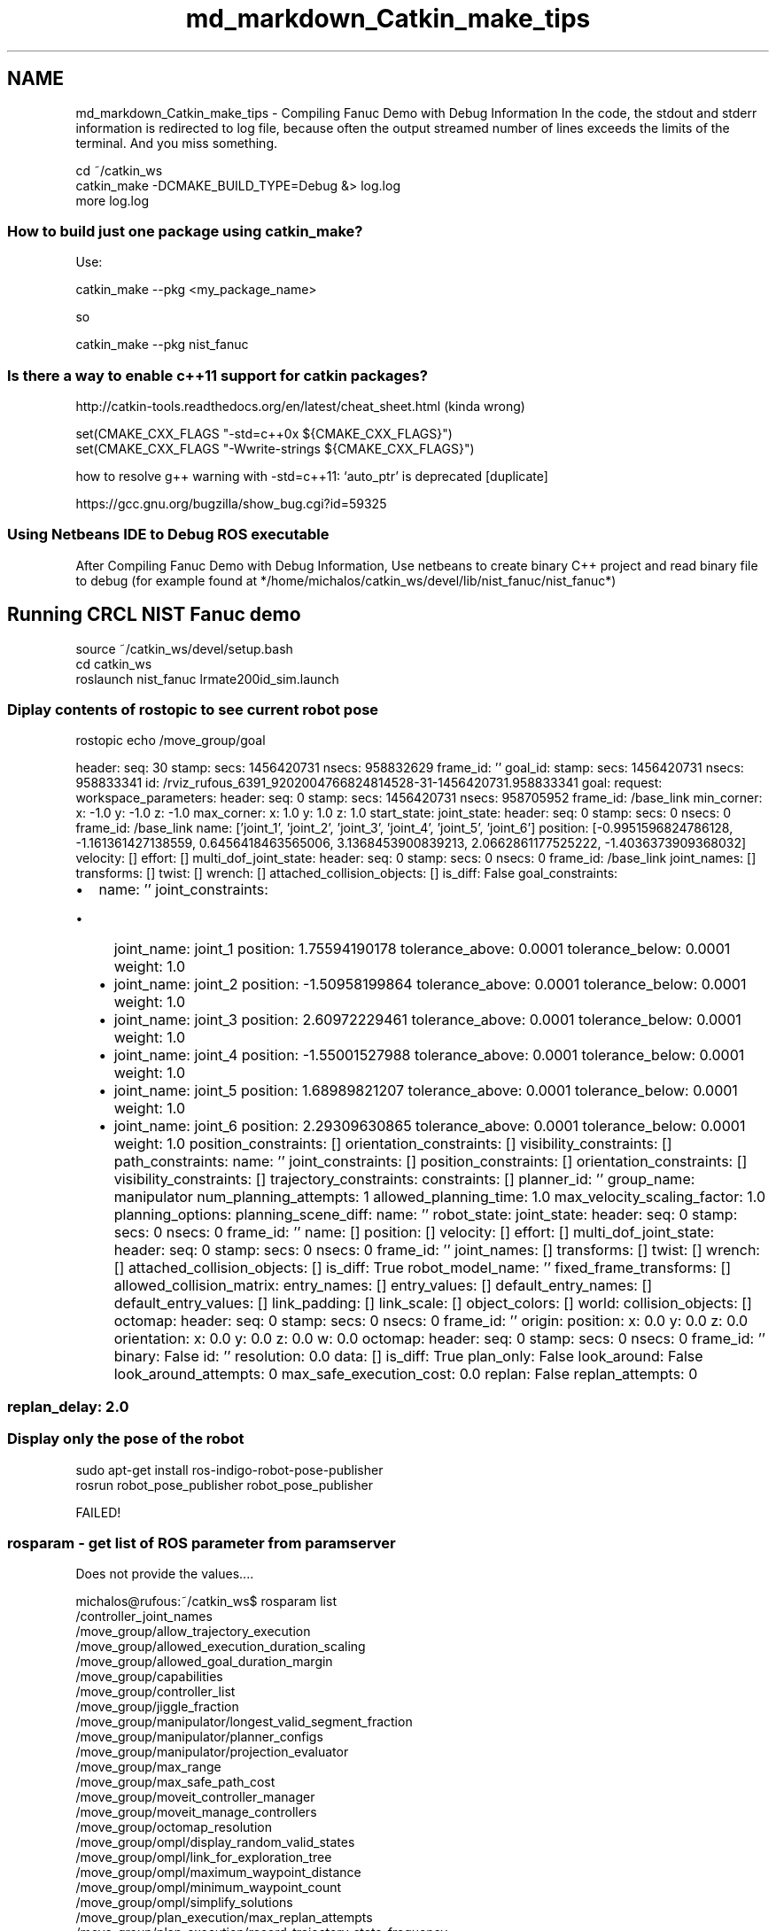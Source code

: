 .TH "md_markdown_Catkin_make_tips" 3 "Fri Apr 15 2016" "CRCL FANUC" \" -*- nroff -*-
.ad l
.nh
.SH NAME
md_markdown_Catkin_make_tips \- Compiling Fanuc Demo with Debug Information 
In the code, the stdout and stderr information is redirected to log file, because often the output streamed number of lines exceeds the limits of the terminal\&. And you miss something\&. 
.PP
.nf
cd ~/catkin_ws
catkin_make -DCMAKE_BUILD_TYPE=Debug &> log.log
more log.log

.fi
.PP
.PP
.SS "How to build just one package using catkin_make? "
.PP
Use: 
.PP
.nf
catkin_make --pkg <my_package_name>

.fi
.PP
.PP
so 
.PP
.nf
catkin_make --pkg nist_fanuc

.fi
.PP
.PP
.SS "Is there a way to enable c++11 support for catkin packages? "
.PP
.PP
.nf
http://catkin-tools.readthedocs.org/en/latest/cheat_sheet.html (kinda wrong)

set(CMAKE_CXX_FLAGS "-std=c++0x ${CMAKE_CXX_FLAGS}")
set(CMAKE_CXX_FLAGS "-Wwrite-strings ${CMAKE_CXX_FLAGS}")
.fi
.PP
.PP
how to resolve g++ warning with -std=c++11: ‘auto_ptr’ is deprecated [duplicate] 
.PP
.nf
https://gcc.gnu.org/bugzilla/show_bug.cgi?id=59325

.fi
.PP
.PP
.SS "Using Netbeans IDE to Debug ROS executable "
.PP
After Compiling Fanuc Demo with Debug Information, Use netbeans to create binary C++ project and read binary file to debug (for example found at */home/michalos/catkin_ws/devel/lib/nist_fanuc/nist_fanuc*)
.PP
.SH "Running CRCL \fBNIST\fP Fanuc demo "
.PP
.PP
.PP
.nf
 source ~/catkin_ws/devel/setup.bash
 cd catkin_ws
 roslaunch nist_fanuc lrmate200id_sim.launch
.fi
.PP
.PP
.SS "Diplay contents of rostopic to see current robot pose "
.PP
rostopic echo /move_group/goal
.PP
header: seq: 30 stamp: secs: 1456420731 nsecs: 958832629 frame_id: '' goal_id: stamp: secs: 1456420731 nsecs: 958833341 id: /rviz_rufous_6391_9202004766824814528-31-1456420731\&.958833341 goal: request: workspace_parameters: header: seq: 0 stamp: secs: 1456420731 nsecs: 958705952 frame_id: /base_link min_corner: x: -1\&.0 y: -1\&.0 z: -1\&.0 max_corner: x: 1\&.0 y: 1\&.0 z: 1\&.0 start_state: joint_state: header: seq: 0 stamp: secs: 0 nsecs: 0 frame_id: /base_link name: ['joint_1', 'joint_2', 'joint_3', 'joint_4', 'joint_5', 'joint_6'] position: [-0\&.9951596824786128, -1\&.161361427138559, 0\&.6456418463565006, 3\&.1368453900839213, 2\&.0662861177525222, -1\&.4036373909368032] velocity: [] effort: [] multi_dof_joint_state: header: seq: 0 stamp: secs: 0 nsecs: 0 frame_id: /base_link joint_names: [] transforms: [] twist: [] wrench: [] attached_collision_objects: [] is_diff: False goal_constraints:
.IP "\(bu" 2
name: '' joint_constraints:
.IP "  \(bu" 4
joint_name: joint_1 position: 1\&.75594190178 tolerance_above: 0\&.0001 tolerance_below: 0\&.0001 weight: 1\&.0
.IP "  \(bu" 4
joint_name: joint_2 position: -1\&.50958199864 tolerance_above: 0\&.0001 tolerance_below: 0\&.0001 weight: 1\&.0
.IP "  \(bu" 4
joint_name: joint_3 position: 2\&.60972229461 tolerance_above: 0\&.0001 tolerance_below: 0\&.0001 weight: 1\&.0
.IP "  \(bu" 4
joint_name: joint_4 position: -1\&.55001527988 tolerance_above: 0\&.0001 tolerance_below: 0\&.0001 weight: 1\&.0
.IP "  \(bu" 4
joint_name: joint_5 position: 1\&.68989821207 tolerance_above: 0\&.0001 tolerance_below: 0\&.0001 weight: 1\&.0
.IP "  \(bu" 4
joint_name: joint_6 position: 2\&.29309630865 tolerance_above: 0\&.0001 tolerance_below: 0\&.0001 weight: 1\&.0 position_constraints: [] orientation_constraints: [] visibility_constraints: [] path_constraints: name: '' joint_constraints: [] position_constraints: [] orientation_constraints: [] visibility_constraints: [] trajectory_constraints: constraints: [] planner_id: '' group_name: manipulator num_planning_attempts: 1 allowed_planning_time: 1\&.0 max_velocity_scaling_factor: 1\&.0 planning_options: planning_scene_diff: name: '' robot_state: joint_state: header: seq: 0 stamp: secs: 0 nsecs: 0 frame_id: '' name: [] position: [] velocity: [] effort: [] multi_dof_joint_state: header: seq: 0 stamp: secs: 0 nsecs: 0 frame_id: '' joint_names: [] transforms: [] twist: [] wrench: [] attached_collision_objects: [] is_diff: True robot_model_name: '' fixed_frame_transforms: [] allowed_collision_matrix: entry_names: [] entry_values: [] default_entry_names: [] default_entry_values: [] link_padding: [] link_scale: [] object_colors: [] world: collision_objects: [] octomap: header: seq: 0 stamp: secs: 0 nsecs: 0 frame_id: '' origin: position: x: 0\&.0 y: 0\&.0 z: 0\&.0 orientation: x: 0\&.0 y: 0\&.0 z: 0\&.0 w: 0\&.0 octomap: header: seq: 0 stamp: secs: 0 nsecs: 0 frame_id: '' binary: False id: '' resolution: 0\&.0 data: [] is_diff: True plan_only: False look_around: False look_around_attempts: 0 max_safe_execution_cost: 0\&.0 replan: False replan_attempts: 0 
.SS "replan_delay: 2\&.0 "

.PP

.PP
.PP
.SS "Display only the pose of the robot "
.PP
.PP
.nf
sudo apt-get install ros-indigo-robot-pose-publisher
rosrun robot_pose_publisher robot_pose_publisher
.fi
.PP
.PP
FAILED!
.PP
.SS "rosparam - get list of ROS parameter from paramserver "
.PP
Does not provide the values\&.\&.\&.\&. 
.PP
.nf
michalos@rufous:~/catkin_ws$ rosparam list
/controller_joint_names
/move_group/allow_trajectory_execution
/move_group/allowed_execution_duration_scaling
/move_group/allowed_goal_duration_margin
/move_group/capabilities
/move_group/controller_list
/move_group/jiggle_fraction
/move_group/manipulator/longest_valid_segment_fraction
/move_group/manipulator/planner_configs
/move_group/manipulator/projection_evaluator
/move_group/max_range
/move_group/max_safe_path_cost
/move_group/moveit_controller_manager
/move_group/moveit_manage_controllers
/move_group/octomap_resolution
/move_group/ompl/display_random_valid_states
/move_group/ompl/link_for_exploration_tree
/move_group/ompl/maximum_waypoint_distance
/move_group/ompl/minimum_waypoint_count
/move_group/ompl/simplify_solutions
/move_group/plan_execution/max_replan_attempts
/move_group/plan_execution/record_trajectory_state_frequency
/move_group/planner_configs/BKPIECEkConfigDefault/border_fraction
/move_group/planner_configs/BKPIECEkConfigDefault/failed_expansion_score_factor
/move_group/planner_configs/BKPIECEkConfigDefault/min_valid_path_fraction
/move_group/planner_configs/BKPIECEkConfigDefault/range
/move_group/planner_configs/BKPIECEkConfigDefault/type
/move_group/planner_configs/ESTkConfigDefault/goal_bias
/move_group/planner_configs/ESTkConfigDefault/range
/move_group/planner_configs/ESTkConfigDefault/type
/move_group/planner_configs/KPIECEkConfigDefault/border_fraction
/move_group/planner_configs/KPIECEkConfigDefault/failed_expansion_score_factor
/move_group/planner_configs/KPIECEkConfigDefault/goal_bias
/move_group/planner_configs/KPIECEkConfigDefault/min_valid_path_fraction
/move_group/planner_configs/KPIECEkConfigDefault/range
/move_group/planner_configs/KPIECEkConfigDefault/type
/move_group/planner_configs/LBKPIECEkConfigDefault/border_fraction
/move_group/planner_configs/LBKPIECEkConfigDefault/min_valid_path_fraction
/move_group/planner_configs/LBKPIECEkConfigDefault/range
/move_group/planner_configs/LBKPIECEkConfigDefault/type
/move_group/planner_configs/PRMkConfigDefault/max_nearest_neighbors
/move_group/planner_configs/PRMkConfigDefault/type
/move_group/planner_configs/PRMstarkConfigDefault/type
/move_group/planner_configs/RRTConnectkConfigDefault/range
/move_group/planner_configs/RRTConnectkConfigDefault/type
/move_group/planner_configs/RRTkConfigDefault/goal_bias
/move_group/planner_configs/RRTkConfigDefault/range
/move_group/planner_configs/RRTkConfigDefault/type
/move_group/planner_configs/RRTstarkConfigDefault/delay_collision_checking
/move_group/planner_configs/RRTstarkConfigDefault/goal_bias
/move_group/planner_configs/RRTstarkConfigDefault/range
/move_group/planner_configs/RRTstarkConfigDefault/type
/move_group/planner_configs/SBLkConfigDefault/range
/move_group/planner_configs/SBLkConfigDefault/type
/move_group/planner_configs/TRRTkConfigDefault/frountierNodeRatio
/move_group/planner_configs/TRRTkConfigDefault/frountier_threshold
/move_group/planner_configs/TRRTkConfigDefault/goal_bias
/move_group/planner_configs/TRRTkConfigDefault/init_temperature
/move_group/planner_configs/TRRTkConfigDefault/k_constant
/move_group/planner_configs/TRRTkConfigDefault/max_states_failed
/move_group/planner_configs/TRRTkConfigDefault/min_temperature
/move_group/planner_configs/TRRTkConfigDefault/range
/move_group/planner_configs/TRRTkConfigDefault/temp_change_factor
/move_group/planner_configs/TRRTkConfigDefault/type
/move_group/planning_plugin
/move_group/planning_scene_monitor/publish_geometry_updates
/move_group/planning_scene_monitor/publish_planning_scene
/move_group/planning_scene_monitor/publish_planning_scene_hz
/move_group/planning_scene_monitor/publish_state_updates
/move_group/planning_scene_monitor/publish_transforms_updates
/move_group/request_adapters
/move_group/sense_for_plan/discard_overlapping_cost_sources
/move_group/sense_for_plan/max_cost_sources
/move_group/sense_for_plan/max_look_attempts
/move_group/sense_for_plan/max_safe_path_cost
/move_group/start_state_max_bounds_error
/move_group/trajectory_execution/allowed_execution_duration_scaling
/move_group/trajectory_execution/execution_duration_monitoring
/move_group/trajectory_execution/execution_velocity_scaling
/robot_description
/robot_description_kinematics/manipulator/kinematics_solver
/robot_description_kinematics/manipulator/kinematics_solver_attempts
/robot_description_kinematics/manipulator/kinematics_solver_search_resolution
/robot_description_kinematics/manipulator/kinematics_solver_timeout
/robot_description_planning/joint_limits/joint_1/has_acceleration_limits
/robot_description_planning/joint_limits/joint_1/has_velocity_limits
/robot_description_planning/joint_limits/joint_1/max_acceleration
/robot_description_planning/joint_limits/joint_1/max_velocity
/robot_description_planning/joint_limits/joint_2/has_acceleration_limits
/robot_description_planning/joint_limits/joint_2/has_velocity_limits
/robot_description_planning/joint_limits/joint_2/max_acceleration
/robot_description_planning/joint_limits/joint_2/max_velocity
/robot_description_planning/joint_limits/joint_3/has_acceleration_limits
/robot_description_planning/joint_limits/joint_3/has_velocity_limits
/robot_description_planning/joint_limits/joint_3/max_acceleration
/robot_description_planning/joint_limits/joint_3/max_velocity
/robot_description_planning/joint_limits/joint_4/has_acceleration_limits
/robot_description_planning/joint_limits/joint_4/has_velocity_limits
/robot_description_planning/joint_limits/joint_4/max_acceleration
/robot_description_planning/joint_limits/joint_4/max_velocity
/robot_description_planning/joint_limits/joint_5/has_acceleration_limits
/robot_description_planning/joint_limits/joint_5/has_velocity_limits
/robot_description_planning/joint_limits/joint_5/max_acceleration
/robot_description_planning/joint_limits/joint_5/max_velocity
/robot_description_planning/joint_limits/joint_6/has_acceleration_limits
/robot_description_planning/joint_limits/joint_6/has_velocity_limits
/robot_description_planning/joint_limits/joint_6/max_acceleration
/robot_description_planning/joint_limits/joint_6/max_velocity
/robot_description_semantic
/rosdistro
/roslaunch/uris/host_rufous__60560
/rosversion
/run_id
/rviz_rufous_23871_3766625969024100662/manipulator/kinematics_solver
/rviz_rufous_23871_3766625969024100662/manipulator/kinematics_solver_attempts
/rviz_rufous_23871_3766625969024100662/manipulator/kinematics_solver_search_resolution
/rviz_rufous_23871_3766625969024100662/manipulator/kinematics_solver_timeout
/rviz_rufous_23871_3766625969024100662/motionplanning_planning_scene_monitor/publish_geometry_updates
/rviz_rufous_23871_3766625969024100662/motionplanning_planning_scene_monitor/publish_planning_scene
/rviz_rufous_23871_3766625969024100662/motionplanning_planning_scene_monitor/publish_planning_scene_hz
/rviz_rufous_23871_3766625969024100662/motionplanning_planning_scene_monitor/publish_state_updates
/rviz_rufous_23871_3766625969024100662/motionplanning_planning_scene_monitor/publish_transforms_updates
michalos@rufous:~/catkin_ws$ 

.fi
.PP
.PP
.SS "Remove installed package from ubuntu "
.PP
sudo apt-get remove grip
.PP
.SS "Pose conversion tests "
.PP
Old way: CRCL conversion tests CRCL Pose 0\&.4643,0\&.02436,1\&.275,0\&.01676,0\&.08284,0\&.9964,0\&.2896,0\&.9535,-0\&.08413, Urdf Pose Translation = 464\&.3:24\&.36:1275 Rotation = -95\&.0423:16\&.8334:-88\&.9969
.PP
Eigen way: no rpy intermediary step CRCL Pose 0\&.4643,0\&.02436,1\&.275,0\&.01676,0\&.08284,0\&.9964,0\&.2896,0\&.9535,-0\&.08413, Urdf Pose Translation = 464\&.3:24\&.36:1275 Rotation = 174\&.572:-85\&.1698:78\&.5552
.PP
urdf::Pose Convert(Crcl::PoseType & pose, double lengthConversion) { urdf::Pose p;
.PP
p\&.position\&.x = pose\&.Point()\&.X() * lengthConversion; p\&.position\&.y = pose\&.Point()\&.Y() * lengthConversion; p\&.position\&.z = pose\&.Point()\&.Z() * lengthConversion;
.PP
Eigen::Matrix3d mat=GetEigenRotMatrix(GetVector3D(pose\&.XAxis()), GetVector3D(pose\&.ZAxis())); Eigen::Quaterniond q(mat); p\&.rotation\&.x = q\&.x(); p\&.rotation\&.y = q\&.y(); p\&.rotation\&.z = q\&.z(); p\&.rotation\&.w = q\&.w(); return p; }
.PP
.SS "Using ROS whose RPY from quaterion doesnt work! "
.PP
Instead use posemath, gomotion rpy from matrix via quaterion 
.PP
.nf
GotoCRCL Pose 0.465,0,0.745,-2.051e-10,-8.979e-11,1,1,0,2.051e-10,
Goto urdf Pose Translation = 465:0:745
Rotation = 180:-90:0

.fi
.PP
.PP
.SS "Position Only IK "
.PP
Position only IK can easily be enabled (only if you are using the KDL Kinematics Plugin) by adding the following line to your kinematics\&.yaml file (for the particular group that you want to solve IK for):
.PP
position_only_ik: True
.PP
I suppose this is 'easily' if you dont ever want to change it dynamically or programmatically without modifying the yaml file\&.\&.\&.\&.
.PP
.SS "Problems with ikfast "
.PP
http://answers.ros.org/question/205781/moveit-inverse_kinematics-c-api/ Side note: I am aware that FastIK is a possible alternative to KDL, however it requires to install OpenRave, which seems to be problematic under Ubuntu 14\&.04\&. Also the ros converter urdf_to_collada for indigo is broken and not working\&. There is just generally speaking a lot of hassle to get an IK solver at the moment under indigo\&.
.PP
JM: Agree!
.PP
Person used KDL IK directly
.PP
.SS "catkin_make clean "
.PP
problem with controller\&.o linking, clean & remake
.PP
.SS "creating doxygen documentation with catkin "
.PP
1) Install 
.PP
.nf
sudo apt-get install ros-indigo-rosdoc-lite 

.fi
.PP
.PP
2) Run rosdoc-lite 
.PP
.nf
cd src/nist_fanuc
rosdoc_lite ../nist_fanuc

.fi
.PP
.PP
3) Output in doc
.PP
4) cd doc/html
.PP
5) double click index\&.html
.PP
Problems with exclude, so hard-coded doxygen use anyway \&.\&.\&.\&.
.PP
.SS "test crcl with catkin "
.PP
1) Add /test folder, 2) Create testcrclmath\&.cpp file: 
.PP
.nf
#include <gtest/gtest.h>

TEST(TestSuite, testCase1) {
    ASSERT_EQ(1, 1) << "Vectors 1 and 1 not equal";
}

int main(int argc, char ** argv) {

    testing::InitGoogleTest(&argc, argv);
    return RUN_ALL_TESTS();
}

.fi
.PP
.PP
3) Modify CMakeLists\&.txt (catkin will handle rest of stuff) 
.PP
.nf
catkin_add_gtest(crclmathunittest test/crclmathtest.cpp)

.fi
.PP
.PP
4) Run individual gtest in package 
.PP
.nf
catkin_make run_tests_nist_fanuc
.fi
.PP
 
